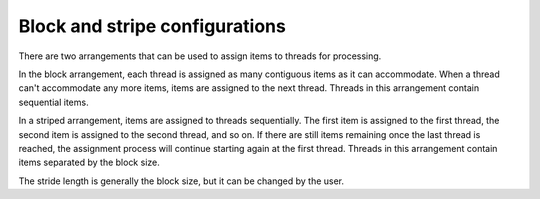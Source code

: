 .. meta::
  :description: rocPRIM block versus stripe arrangement
  :keywords: rocPRIM, ROCm, API, documentation, block, stripe, stride

********************************************************************
Block and stripe configurations
********************************************************************

There are two arrangements that can be used to assign items to threads for processing.

In the block arrangement, each thread is assigned as many contiguous items as it can accommodate. When a thread can't accommodate any more items, items are assigned to the next thread. Threads in this arrangement contain sequential items.

In a striped arrangement, items are assigned to threads sequentially. The first item is assigned to the first thread, the second item is assigned to the second thread, and so on. If there are still items remaining once the last thread is reached, the assignment process will continue starting again at the first thread. Threads in this arrangement contain items separated by the block size. 

The stride length is generally the block size, but it can be changed by the user.
